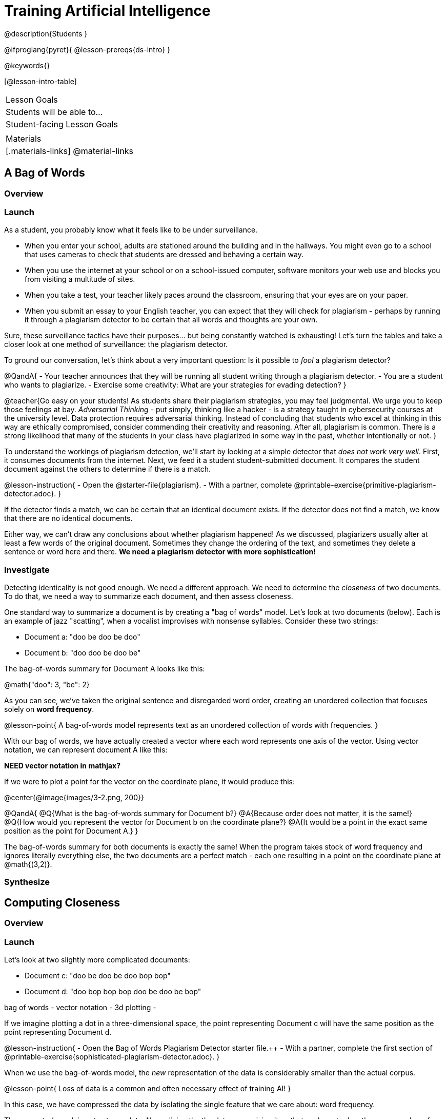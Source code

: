 = Training Artificial Intelligence

@description{Students }

@ifproglang{pyret}{
@lesson-prereqs{ds-intro}
}

@keywords{}

[@lesson-intro-table]
|===
| Lesson Goals
| Students will be able to...


| Student-facing Lesson Goals
|


| Materials
|[.materials-links]
@material-links

|===

== A Bag of Words

=== Overview

=== Launch

As a student, you probably know what it feels like to be under surveillance.

- When you enter your school, adults are stationed around the building and in the hallways. You might even go to a school that uses cameras to check that students are dressed and behaving a certain way.
- When you use the internet at your school or on a school-issued computer, software monitors your web use and blocks you from visiting a multitude of sites.
- When you take a test, your teacher likely paces around the classroom, ensuring that your eyes are on your paper.
- When you submit an essay to your English teacher, you can expect that they will check for plagiarism - perhaps by running it through a plagiarism detector to be certain that all words and thoughts are your own.

Sure, these surveillance tactics have their purposes... but being constantly watched is exhausting! Let's turn the tables and take a closer look at one method of surveillance: the plagiarism detector.

To ground our conversation, let's think about a very important question: Is it possible to _fool_ a plagiarism detector?

@QandA{
- Your teacher announces that they will be running all student writing through a plagiarism detector.
- You are a student who wants to plagiarize.
- Exercise some creativity: What are your strategies for evading detection?
}

@teacher{Go easy on your students! As students share their plagiarism strategies, you may feel judgmental. We urge you to keep those feelings at bay. _Adversarial Thinking_ - put simply, thinking like a hacker - is a strategy taught in cybersecurity courses at the university level. Data protection requires adversarial thinking. Instead of concluding that students who excel at thinking in this way are ethically compromised, consider commending their creativity and reasoning. After all, plagiarism is common. There is a strong likelihood that many of the students in your class have plagiarized in some way in the past, whether intentionally or not.
}

To understand the workings of plagiarism detection, we'll start by looking at a simple detector that _does not work very well_. First, it consumes documents from the internet. Next, we feed it a student student-submitted document. It compares the student document against the others to determine if there is a match.

@lesson-instruction{
- Open the @starter-file{plagiarism}.
- With a partner, complete @printable-exercise{primitive-plagiarism-detector.adoc}.
}

If the detector finds a match, we can be certain that an identical document exists. If the detector does not find a match, we know that there are no identical documents.

Either way, we can't draw any conclusions about whether plagiarism happened! As we discussed, plagiarizers usually alter at least a few words of the original document. Sometimes they change the ordering of the text, and sometimes they delete a sentence or word here and there. *We need a plagiarism detector with more sophistication!*

=== Investigate

Detecting identicality is not good enough. We need a different approach. We need to determine the _closeness_ of two documents. To do that, we need a way to summarize each document, and then assess closeness.

One standard way to summarize a document is by creating a "bag of words" model. Let's look at two documents (below). Each is an example of jazz "scatting", when a vocalist improvises with nonsense syllables. Consider these two strings:

- Document a: "doo be doo be doo"
- Document b: "doo doo be doo be"

The bag-of-words summary for Document A looks like this:

@math{"doo": 3, "be": 2}

As you can see, we've taken the original sentence and disregarded word order, creating an unordered collection that focuses solely on *word frequency*.

@lesson-point{
A bag-of-words model represents text as an unordered collection of words with frequencies.
}

With our bag of words, we have actually created a vector where each word represents one axis of the vector. Using vector notation, we can represent document A like this:

*NEED vector notation in mathjax?*

If we were to plot a point for the vector on the coordinate plane, it would produce this:

@center{@image{images/3-2.png, 200}}

@QandA{
@Q{What is the bag-of-words summary for Document b?}
@A{Because order does not matter, it is the same!}
@Q{How would you represent the vector for Document b on the coordinate plane?}
@A{It would be a point in the exact same position as the point for Document A.}
}

The bag-of-words summary for both documents is exactly the same! When the program takes stock of word frequency and ignores literally everything else, the two documents are a perfect match - each one resulting in a point on the coordinate plane at @math{(3,2)}.


=== Synthesize





== Computing Closeness

=== Overview

=== Launch





Let's look at two slightly more complicated documents:

- Document c: "doo be doo be doo bop bop"
- Document d: "doo bop bop bop doo be doo be bop"

bag of words -
vector notation -
3d plotting -

If we imagine plotting a dot in a three-dimensional space, the point representing Document c will have the same position as the point representing Document d.


@lesson-instruction{
- Open the Bag of Words Plagiarism Detector starter file.++
- With a partner, complete the first section of @printable-exercise{sophisticated-plagiarism-detector.adoc}.
}

When we use the bag-of-words model, the _new_ representation of the data is considerably smaller than the actual corpus.

@lesson-point{
Loss of data is a common and often necessary effect of training AI!
}

In this case, we have compressed the data by isolating the single feature that we care about: word frequency.

The computer's work is not yet complete. Normalizing the the data - organizing it so that each vector has the same number of axes - is essential. Data normalization enables us to consider the closeness of each of the documents.

@lesson-instruction{
Complete the second section of  @printable-exercise{sophisticated-plagiarism-detector.adoc}.
}

Our training phase is now complete. What does that mean?

Imagine a corpus of 60 documents. All together, these documents include 1000 unique words. In this scenario, the output of the training is a thousand-dimensional space with a collection of 60 unique points. Each axis represents one unique word, and each point represents a single document.

When we execute the program, the plagiarism detector computes the student's vector (the input!) and compares it against the other vectors.

We are about to play with a Bag of Words Plagiarism Detector. The program, built in Pyret, trains on just one text. It plots a point for that text and for one other text that the user provides.


@QandA{
@Q{If two points are plotted in exactly the same position, what is their distance from one another?}
@Q{What does it _mean_ when two points are plotted in the same position? Did plagiarism occur}
}

When two texts are exactly the same, the plagiarism detector produces an output of 1 - indicating that the vectors are 100% identical. If the vectors are entirely different, the plagiarism detector will produce an output of zero.


@strategy{How long does it take to train AI?}{
The plagiarism detector we will use, built in Pyret, trains on just a single text. Consequently, the training happens almost instantaneously.

Plagiarism detectors with bells and whistles, however, train on hundreds of thousands of texts collected from the internet. Like the training of ChatGPT (which took months!), this is a much more costly and time-intensive process.

AI really took off around 2010 because, at this time, more resources became available to train AI. Some, but not all, of these resources included: the increase of available data on the internet and the increased availability of graphics processing units (GPUs) to enable more efficient training.
}



@lesson-instruction{
- Open the Bag of Words Plagiarism Detector starter file.
- Complete the final section of @printable-exercise{sophisticated-plagiarism-detector.adoc}.
}
